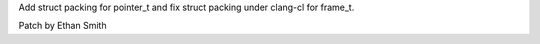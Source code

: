 Add struct packing for pointer_t and fix struct packing under clang-cl for
frame_t.

Patch by Ethan Smith
